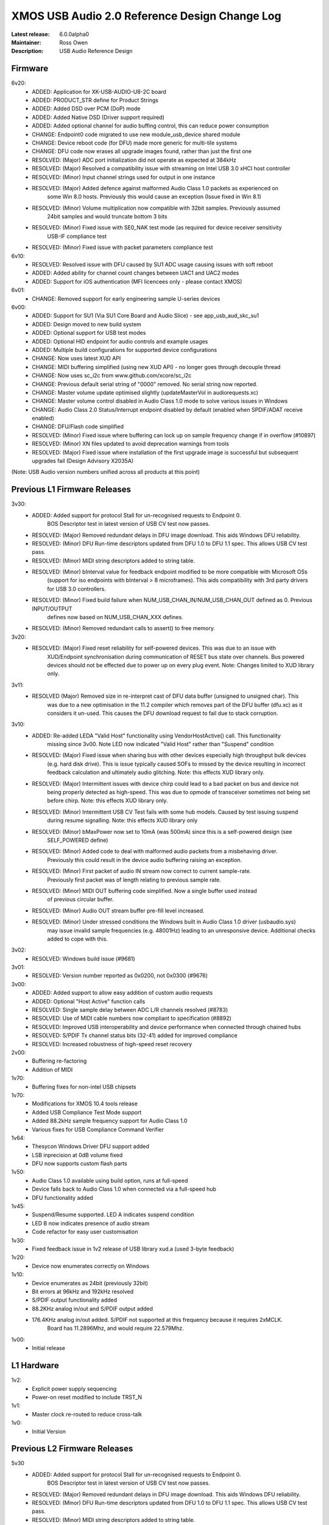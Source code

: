 XMOS USB Audio 2.0 Reference Design Change Log
..............................................

:Latest release: 6.0.0alpha0
:Maintainer: Ross Owen
:Description: USB Audio Reference Design

Firmware
========

6v20:
    - ADDED:      Application for XK-USB-AUDIO-U8-2C board
    - ADDED:      PRODUCT_STR define for Product Strings
    - ADDED:      Added DSD over PCM (DoP) mode
    - ADDED:      Added Native DSD (Driver support required)
    - ADDED:      Added optional channel for audio buffing control, this can reduce power consumption
    - CHANGE:     Endpoint0 code migrated to use new module_usb_device shared module 
    - CHANGE:     Device reboot code (for DFU) made more generic for multi-tile systems 
    - CHANGE:     DFU code now erases all upgrade images found, rather than just the first one     
    - RESOLVED:   (Major) ADC port initialization did not operate as expected at 384kHz
    - RESOLVED:   (Major) Resolved a compatibility issue with streaming on Intel USB 3.0 xHCI host controller
    - RESOLVED:   (Minor) Input channel strings used for output in one instance
    - RESOLVED:   (Major) Added defence against malformed Audio Class 1.0 packets as experienced on
                  some Win 8.0 hosts. Previously this would cause an exception (Issue fixed in Win 8.1)
    - RESOLVED:   (Minor) Volume multiplication now compatible with 32bit samples. Previously assumed
                  24bit samples and would truncate bottom 3 bits
    - RESOLVED:   (Minor) Fixed issue with SE0_NAK test mode (as required for device receiver sensitivity
                  USB-IF compliance test
    - RESOLVED:   (Minor) Fixed issue with packet parameters compliance test

6v10:
    - RESOLVED:   Resolved issue with DFU caused by SU1 ADC usage causing issues with soft reboot
    - ADDED:      Added ability for channel count changes between UAC1 and UAC2 modes
    - ADDED:      Support for iOS authentication (MFI licencees only - please contact XMOS)

6v01:
    - CHANGE:     Removed support for early engineering sample U-series devices

6v00:    
    - ADDED:      Support for SU1 (Via SU1 Core Board and Audio Slice) - see app_usb_aud_skc_su1
    - ADDED:      Design moved to new build system
    - ADDED:      Optional support for USB test modes
    - ADDED:      Optional HID endpoint for audio controls and example usages
    - ADDED:      Multiple build configurations for supported device configurations
    - CHANGE:     Now uses latest XUD API
    - CHANGE:     MIDI buffering simplified (using new XUD API) - no longer goes through decouple thread
    - CHANGE:     Now uses sc_i2c from www.github.com/xcore/sc_i2c 
    - CHANGE:     Previous default serial string of "0000" removed. No serial string now reported.
    - CHANGE:     Master volume update optimised slightly (updateMasterVol in audiorequests.xc)
    - CHANGE:     Master volume control disabled in Audio Class 1.0 mode to solve various issues in Windows
    - CHANGE:     Audio Class 2.0 Status/Interrupt endpoint disabled by default (enabled when SPDIF/ADAT receive enabled)
    - CHANGE:     DFU/Flash code simplified
    - RESOLVED:   (Minor) Fixed issue where buffering can lock up on sample frequency change if in overflow (#10897)
    - RESOLVED:   (Minor) XN files updated to avoid deprecation warnings from tools
    - RESOLVED:   (Major) Fixed issue where installation of the first upgrade image is successful but subsequent upgrades fail (Design Advisory X2035A)

(Note: USB Audio version numbers unified across all products at this point)

Previous L1 Firmware Releases
=============================

3v30:
    - ADDED:      Added support for protocol Stall for un-recognised requests to Endpoint 0.
                  BOS Descriptor test in latest version of USB CV test now passes.
    - RESOLVED:   (Major) Removed redundant delays in DFU image download.  This aids Windows DFU reliability. 
    - RESOLVED:   (Minor) DFU Run-time descriptors updated from DFU 1.0 to DFU 1.1 spec.  This allows USB CV test pass.
    - RESOLVED:   (Minor) MIDI string descriptors added to string table.
    - RESOLVED:   (Minor) bInterval value for feedback endpoint modified to be more compatible with Microsoft OSs 
                  (support for iso endpoints with bInterval > 8 microframes).  This aids compatibility with 3rd party 
                  drivers for USB 3.0 controllers.
    - RESOLVED:   (Minor) Fixed build failure when NUM_USB_CHAN_IN/NUM_USB_CHAN_OUT defined as 0. Previous INPUT/OUTPUT 
                  defines now based on NUM_USB_CHAN_XXX defines. 
    - RESOLVED:   (Minor) Removed redundant calls to assert() to free memory. 


3v20:
    - RESOLVED:   (Major) Fixed reset reliability for self-powered devices.  This was due to an issue with 
                  XUD/Endpoint synchronisation during communication of RESET bus state over channels.
                  Bus powered devices should not be effected due to power up on every plug event.  
                  Note: Changes limited to XUD library only.

3v11:
    - RESOLVED    (Major) Removed size in re-interpret cast of DFU data buffer (unsigned to unsigned char). This
                  was due to a new optimisation in the 11.2 compiler which removes part of the DFU buffer (dfu.xc)
                  as it considers it un-used.  This causes the DFU download request to fail due to stack corruption.
3v10: 
    - ADDED:      Re-added LEDA "Valid Host" functionality using VendorHostActive() call. This functionality
                  missing since 3v00.  Note LED now indicated "Valid Host" rather than "Suspend" condition
    - RESOLVED:   (Major) Fixed issue when sharing bus with other devices especially high throughput bulk devices 
                  (e.g. hard disk drive). This is issue typically caused SOFs to missed by the device 
                  resulting in incorrect feedback calculation and ultimately audio glitching.  Note: this effects
                  XUD library only.
    - RESOLVED:   (Major) Intermittent issues with device chirp could lead to a bad packet on bus and device not
                  being properly detected as high-speed.  This was due to opmode of transceiver sometimes 
                  not being set before chirp. Note: this effects XUD library only.
    - RESOLVED:   (Minor) Intermittent USB CV Test fails with some hub models. Caused by test issuing suspend
                  during resume signalling. Note: this effects XUD library only                
    - RESOLVED:   (Minor) bMaxPower now set to 10mA (was 500mA) since this is a self-powered design (see 
                  SELF_POWERED define)
    - RESOLVED:   (Minor) Added code to deal with malformed audio packets from a misbehaving driver.
                  Previously this could result in the device audio buffering raising an exception.
    - RESOLVED:   (Minor) First packet of audio IN stream now correct to current sample-rate.  
                  Previously first packet was of length relating to previous sample rate.
    - RESOLVED:   (Minor) MIDI OUT buffering code simplified.  Now a single buffer used instead 
                  of previous circular buffer.
    - RESOLVED:   (Minor) Audio OUT stream buffer pre-fill level increased.
    - RESOLVED:   (Minor) Under stressed conditions the Windows built in Audio Class 1.0 driver (usbaudio.sys)
                  may issue invalid sample frequencies (e.g. 48001Hz) leading to an unresponsive device. 
                  Additional checks added to cope with this.

3v02:
    - RESOLVED:   Windows build issue (#9681)

3v01:
    - RESOLVED:   Version number reported as 0x0200, not 0x0300 (#9676)

3v00:
    - ADDED:      Added support to allow easy addition of custom audio requests
    - ADDED:      Optional "Host Active" function calls 
    - RESOLVED:   Single sample delay between ADC L/R channels resolved (#8783)
    - RESOLVED:   Use of MIDI cable numbers now compliant to specification (#8892)
    - RESOLVED:   Improved USB interoperability and device performance when connected through chained hubs 
    - RESOLVED:   S/PDIF Tx channel status bits (32-41) added for improved compliance
    - RESOLVED:   Increased robustness of high-speed reset recovery

2v00:
	- Buffering re-factoring
	- Addition of MIDI 

1v70:
	- Buffering fixes for non-intel USB chipsets

1v70:
    - Modifications for XMOS 10.4 tools release
    - Added USB Compliance Test Mode support
    - Added 88.2kHz sample frequency support for Audio Class 1.0
    - Various fixes for USB Compliance Command Verifier 

1v64: 
    - Thesycon Windows Driver DFU support added
    - LSB inprecision at 0dB volume fixed
    - DFU now supports custom flash parts

1v50:
    - Audio Class 1.0 available using build option, runs at full-speed
    - Device falls back to Audio Class 1.0 when connected via a full-speed hub
    - DFU functionality added

1v45:
    - Suspend/Resume supported.  LED A indicates suspend condition
    - LED B now indicates presence of audio stream
    - Code refactor for easy user customisation

1v30:
    - Fixed feedback issue in 1v2 release of USB library xud.a (used 3-byte feedback)
    
1v20:
    - Device now enumerates correctly on Windows
    
1v10:
    - Device enumerates as 24bit (previously 32bit)
    - Bit errors at 96kHz and 192kHz resolved
    - S/PDIF output functionality added
    - 88.2KHz analog in/out and S/PDIF output added
    - 176.4KHz analog in/out added.  S/PDIF not supported at this frequency because it requires 2xMCLK. 
	  Board has 11.2896Mhz, and would require 22.579Mhz.
  
1v00:
    - Initial release


L1 Hardware
===========

1v2: 
    - Explicit power supply sequencing
    - Power-on reset modified to include TRST_N

1v1:
    - Master clock re-routed to reduce cross-talk

1v0:
    - Initial Version


Previous L2 Firmware Releases
=============================

5v30
    - ADDED:      Added support for protocol Stall for un-recognised requests to Endpoint 0.
                  BOS Descriptor test in latest version of USB CV test now passes.
    - RESOLVED:   (Major) Removed redundant delays in DFU image download.  This aids Windows DFU reliability. 
    - RESOLVED:   (Minor) DFU Run-time descriptors updated from DFU 1.0 to DFU 1.1 spec.  This allows USB CV test pass.
    - RESOLVED:   (Minor) MIDI string descriptors added to string table.
    - RESOLVED:   (Minor) bInterval value for feedback endpoint modified to be more compatible with Microsoft OSs 
                  (support for iso endpoints with bInterval > 8 microframes).  This aids compatibility with 3rd party 
                  drivers for USB 3.0 controllers.
    - RESOLVED:   (Minor) Fixed build failure when NUM_USB_CHAN_IN/NUM_USB_CHAN_OUT defined as 0. Previous INPUT/OUTPUT 
                  defines now based on NUM_USB_CHAN_XXX defines. 
    - RESOLVED:   (Minor) Fixed build failure when MIXER defined as 0.
    - RESOLVED:   (Minor) MAX_MIX_OUTPUTS define now effects device descriptors.  Previously only effected mixer 
                  processing.
    - RESOLVED:   (Minor) Removed redundant calls to assert() to free memory. 

5v20:
    - RESOLVED:   (Major) Fixed reset reliability for self-powered devices.  This was due to an issue with 
                  XUD/Endpoint synchronisation during communication of RESET bus state over channels.
                  Bus powered devices should not be effected due to power up on every plug event.  
                  Note: Changes limited to XUD library only.

5v11:
    - RESOLVED:   (Major) Removed size in re-interpret cast of DFU data buffer (unsigned to unsigned char). This
                  was due to a new optimisation in the 11.2 compiler which removes part of the DFU buffer (dfu.xc)
                  as it considers it un-used.  This causes the DFU download request to fail due to stack corruption.

5v10:
    - RESOLVED:   (Major) Fixed issue when sharing bus with other devices especially high throughput bulk devices 
                  (e.g. hard disk drive). This is issue typically caused SOFs to missed by the device 
                  resulting in incorrect feedback calculation and ultimately audio glitching.  Note: Changes
                  limited to XUD library only.
    - RESOLVED:   (Major) Intermittent issues with device chirp could lead to a bad packet on bus and device not
                  being properly detected as high-speed.  This was due to opmode of transceiver sometimes 
                  not being set before chirp. Note: Changes limited to XUD library only.
    - RESOLVED:   (Minor) Intermittent USB CV Test fails with some hub models. Caused by test issuing suspend
                  during resume signalling. Note: Changes limited to XUD library only.               
    - RESOLVED:   (Minor) bMaxPower now set to 10mA (was 500mA) since this is a self-powered design (see 
                  SELF_POWERED define)
    - RESOLVED:   (Minor) Added code to deal with malformed audio packets from a misbehaving driver.
                  Previously this could result in the device audio buffering raising an exception.
    - RESOLVED:   (Minor) First packet of audio IN stream now correct to current samplerate.  
                  Previously first packet was of length relating to previous sample rate.
    - RESOLVED:   (Minor) MIDI OUT buffering code simplified.  Now a single buffer used instead of 
                  previous circular buffer.
    - RESOLVED:   (Minor) Audio OUT stream buffer pre-fill level increased.


5v00: 
    - ADDED:      Added support to allow easy addition of custom audio requests
    - ADDED:      Optional level meter processing added to mixer
    - ADDED:      Volume control locations customisable (before/after mix etc)
    - ADDED:      Mixer inputs are now runtime configurable (includes an "off" setting)
    - ADDED:      Mixer/routing topology now compliant to Audio Class 2.0 specification
    - ADDED:      Host mixer application updated for new topology and routing (and re-ported to Windows/Thesycon)
    - ADDED:      Saturation added to mixer arithmetic
    - ADDED:      Optional "Host Active" function calls (Example usage included)
    - ADDED:      Optional "Clock Validity" function calls (Example usage included)
    - RESOLVED:   Single sample delay between ADC L/R channels resolved (#8783)
    - RESOLVED:   Issue where external PLL could sometimes be unlocked due to cable unplug (#9179) 
    - RESOLVED:   Use of MIDI cable numbers now compliant to specification (#8892)
    - RESOLVED:   Improved USB interoperability and device performance when connected through chained hubs 
    - RESOLVED:   S/PDIF Tx channel status bits (32-41) added for improved compliance
    - RESOLVED:   Various performance optimisations added to mixer code
    - RESOLVED:   Increased robustness of high-speed reset recovery

4v00:
    - ADDED:      Addition of ADAT RX
    - ADDED:      Design can now cope with variable channel numbers set by the host (via Alternate Interfaces)
    - ADDED:      Fix to mixer volume range (range and resolution now definable in customdefines.h) (#9051)   

3v00:
    - ADDED:      Addition of mixer
    - ADDED:      Example host mixer application to package.  Uses Lib USB for OSX/Linux, Thesycon for Windows
    - RESOLVED:   Fixed internal clock mode jitter on reference to fractional-n

2v00:
    - ADDED:      Addition of S/PDIF Rx functionality and associated clocking functionality
    - ADDED:      Addition of Interrupt endpoint (interrupts on clock sources)
    - RESOLVED:   String descriptors added for input channels
    - RESOLVED:   Full-speed fall-back descriptors corrected for compliance

1v00:
    - ADDED:      Addition of MIDI input/output functionality
    - ADDED:      Addition of DFU functionality
    - RESOLVED:   Descriptor fixes for Windows (Thesycon) driver

0v52:
    - ADDED:      Addition of support for CODEC in master mode (see CODEC_SLAVE define)

0v51:
    - ADDED:      BCLK == MCLK now supported (i..e 192kHz from 12.288MHz)
    - ADDED:      MCLK defines now propagate to feedback calculation and CODEC configuration
    - RESOLVED:   XN file update for proper xflash operation

0v50:
    - Initial Alpha release
    - 10 channel input/output (8 chan DAC, 6 chan ADC, 2 chan S/PDIF tx)
    - Master/channel volume/mute controls
    

L2 Hardware
===========

1v2:
    - Update for coax in, coax out cap & minor tidyup

1v1:
    - Initial production

1v0:
    - Pre-production


